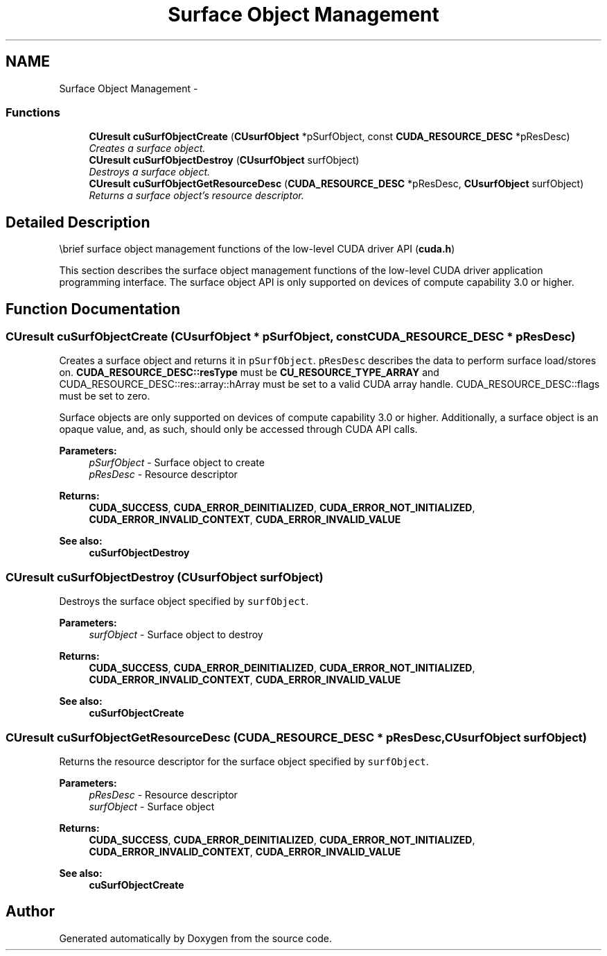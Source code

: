 .TH "Surface Object Management" 3 "20 Mar 2015" "Version 6.0" "Doxygen" \" -*- nroff -*-
.ad l
.nh
.SH NAME
Surface Object Management \- 
.SS "Functions"

.in +1c
.ti -1c
.RI "\fBCUresult\fP \fBcuSurfObjectCreate\fP (\fBCUsurfObject\fP *pSurfObject, const \fBCUDA_RESOURCE_DESC\fP *pResDesc)"
.br
.RI "\fICreates a surface object. \fP"
.ti -1c
.RI "\fBCUresult\fP \fBcuSurfObjectDestroy\fP (\fBCUsurfObject\fP surfObject)"
.br
.RI "\fIDestroys a surface object. \fP"
.ti -1c
.RI "\fBCUresult\fP \fBcuSurfObjectGetResourceDesc\fP (\fBCUDA_RESOURCE_DESC\fP *pResDesc, \fBCUsurfObject\fP surfObject)"
.br
.RI "\fIReturns a surface object's resource descriptor. \fP"
.in -1c
.SH "Detailed Description"
.PP 
\\brief surface object management functions of the low-level CUDA driver API (\fBcuda.h\fP)
.PP
This section describes the surface object management functions of the low-level CUDA driver application programming interface. The surface object API is only supported on devices of compute capability 3.0 or higher. 
.SH "Function Documentation"
.PP 
.SS "\fBCUresult\fP cuSurfObjectCreate (\fBCUsurfObject\fP * pSurfObject, const \fBCUDA_RESOURCE_DESC\fP * pResDesc)"
.PP
Creates a surface object and returns it in \fCpSurfObject\fP. \fCpResDesc\fP describes the data to perform surface load/stores on. \fBCUDA_RESOURCE_DESC::resType\fP must be \fBCU_RESOURCE_TYPE_ARRAY\fP and CUDA_RESOURCE_DESC::res::array::hArray must be set to a valid CUDA array handle. CUDA_RESOURCE_DESC::flags must be set to zero.
.PP
Surface objects are only supported on devices of compute capability 3.0 or higher. Additionally, a surface object is an opaque value, and, as such, should only be accessed through CUDA API calls.
.PP
\fBParameters:\fP
.RS 4
\fIpSurfObject\fP - Surface object to create 
.br
\fIpResDesc\fP - Resource descriptor
.RE
.PP
\fBReturns:\fP
.RS 4
\fBCUDA_SUCCESS\fP, \fBCUDA_ERROR_DEINITIALIZED\fP, \fBCUDA_ERROR_NOT_INITIALIZED\fP, \fBCUDA_ERROR_INVALID_CONTEXT\fP, \fBCUDA_ERROR_INVALID_VALUE\fP
.RE
.PP
\fBSee also:\fP
.RS 4
\fBcuSurfObjectDestroy\fP 
.RE
.PP

.SS "\fBCUresult\fP cuSurfObjectDestroy (\fBCUsurfObject\fP surfObject)"
.PP
Destroys the surface object specified by \fCsurfObject\fP.
.PP
\fBParameters:\fP
.RS 4
\fIsurfObject\fP - Surface object to destroy
.RE
.PP
\fBReturns:\fP
.RS 4
\fBCUDA_SUCCESS\fP, \fBCUDA_ERROR_DEINITIALIZED\fP, \fBCUDA_ERROR_NOT_INITIALIZED\fP, \fBCUDA_ERROR_INVALID_CONTEXT\fP, \fBCUDA_ERROR_INVALID_VALUE\fP
.RE
.PP
\fBSee also:\fP
.RS 4
\fBcuSurfObjectCreate\fP 
.RE
.PP

.SS "\fBCUresult\fP cuSurfObjectGetResourceDesc (\fBCUDA_RESOURCE_DESC\fP * pResDesc, \fBCUsurfObject\fP surfObject)"
.PP
Returns the resource descriptor for the surface object specified by \fCsurfObject\fP.
.PP
\fBParameters:\fP
.RS 4
\fIpResDesc\fP - Resource descriptor 
.br
\fIsurfObject\fP - Surface object
.RE
.PP
\fBReturns:\fP
.RS 4
\fBCUDA_SUCCESS\fP, \fBCUDA_ERROR_DEINITIALIZED\fP, \fBCUDA_ERROR_NOT_INITIALIZED\fP, \fBCUDA_ERROR_INVALID_CONTEXT\fP, \fBCUDA_ERROR_INVALID_VALUE\fP
.RE
.PP
\fBSee also:\fP
.RS 4
\fBcuSurfObjectCreate\fP 
.RE
.PP

.SH "Author"
.PP 
Generated automatically by Doxygen from the source code.
